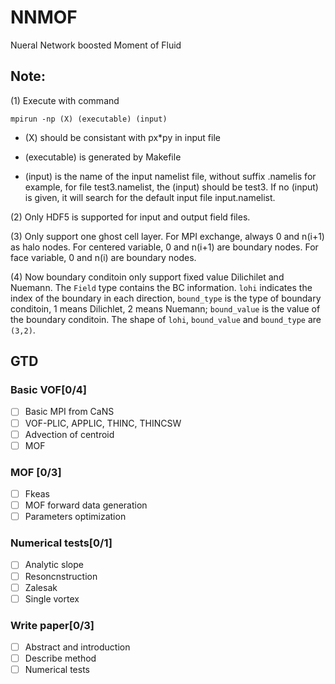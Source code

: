 #+options: toc:nil
#+options: ^:nil
* NNMOF
  
Nueral Network boosted Moment of Fluid

** Note:

    (1) Execute with command
    #+begin_src basj
            mpirun -np (X) (executable) (input)
            #+end_src

           - (X) should be consistant with px*py in input file

           - (executable) is generated by Makefile

           - (input) is the name of the input namelist file, without suffix .namelis
             for example, for file test3.namelist, the (input) should be test3.
             If no (input) is given, it will search for the default input file input.namelist.

    (2) Only HDF5 is supported for input and output field files.

    (3) Only support one ghost cell layer.
        For MPI exchange, always 0 and n(i+1) as halo nodes.
        For centered variable, 0 and n(i+1) are boundary nodes.
        For face variable, 0 and n(i) are boundary nodes.

    (4) Now boundary conditoin only support fixed value Dilichilet and Nuemann.
    The =Field= type contains the BC information. =lohi= indicates the index of the boundary in each 
    direction, =bound_type= is the type of boundary conditoin, 1 means Dilichlet, 2 means Nuemann;
    =bound_value= is the value of the boundary conditoin. The shape of =lohi=, =bound_value= and 
    =bound_type= are =(3,2)=.

** GTD
   
*** Basic VOF[0/4]
- [ ] Basic MPI from CaNS
- [ ] VOF-PLIC, APPLIC, THINC, THINCSW
- [ ] Advection of centroid
- [ ] MOF

*** MOF [0/3]
- [ ] Fkeas
- [ ] MOF forward data generation
- [ ] Parameters optimization

*** Numerical tests[0/1]
- [ ] Analytic slope
- [ ] Resoncnstruction
- [ ] Zalesak
- [ ] Single vortex

*** Write paper[0/3]
- [ ] Abstract and introduction
- [ ] Describe method
- [ ] Numerical tests

